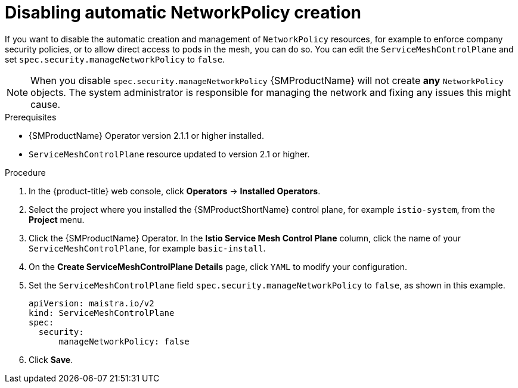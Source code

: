 ////
This module included in the following assemblies:
-service_mesh/v2x/ossm-traffic-manage.adoc
////
:_mod-docs-content-type: PROCEDURE
[id="ossm-config-disable-networkpolicy_{context}"]
= Disabling automatic NetworkPolicy creation

If you want to disable the automatic creation and management of `NetworkPolicy` resources, for example to enforce company security policies, or to allow direct access to pods in the mesh, you can do so. You can edit the `ServiceMeshControlPlane` and set `spec.security.manageNetworkPolicy` to `false`.

[NOTE]
====
When you disable `spec.security.manageNetworkPolicy` {SMProductName} will not create *any* `NetworkPolicy` objects. The system administrator is responsible for managing the network and fixing any issues this might cause.
====

.Prerequisites

* {SMProductName} Operator version 2.1.1 or higher installed.
* `ServiceMeshControlPlane` resource updated to version 2.1 or higher.

.Procedure

. In the {product-title} web console, click *Operators* -> *Installed Operators*.

. Select the project where you installed the {SMProductShortName} control plane, for example `istio-system`, from the *Project* menu.

. Click the {SMProductName} Operator. In the *Istio Service Mesh Control Plane* column, click the name of your `ServiceMeshControlPlane`, for example `basic-install`.

. On the *Create ServiceMeshControlPlane Details* page, click `YAML` to modify your configuration.

. Set the `ServiceMeshControlPlane` field `spec.security.manageNetworkPolicy` to `false`, as shown in this example.
+
[source,yaml]
----
apiVersion: maistra.io/v2
kind: ServiceMeshControlPlane
spec:
  security:
      manageNetworkPolicy: false
----
+
. Click *Save*.